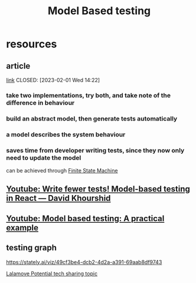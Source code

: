:PROPERTIES:
:ID:       26a81596-8c31-4cd1-af30-497fa66b940d
:END:
#+title: Model Based testing
#+category: Model Based testing

* resources
** article
[[https://www.tedinski.com/2018/12/26/model-based-testing.html][link]]
CLOSED: [2023-02-01 Wed 14:22]
*** take two implementations, try both, and take note of the difference in behaviour
*** build an abstract model, then generate tests automatically
*** a model describes the system behaviour
*** saves time from developer writing tests, since they now only need to update the model
can be achieved through [[id:55c4b464-f6a1-4cd5-aa57-afeb72191db8][Finite State Machine]]

** [[id:13a5da62-f48d-4752-b5ad-f1985fed53f9][Youtube: Write fewer tests! Model-based testing in React — David Khourshid]]
** [[id:0563aa48-2681-49df-85fd-70d12eb2330d][Youtube: Model based testing: A practical example]]
** testing graph
https://stately.ai/viz/49cf3be4-dcb2-4d2a-a391-69aab8df9743

[[id:da6fd4b3-3258-483f-981a-1124dbe05ef1][Lalamove Potential tech sharing topic]]
